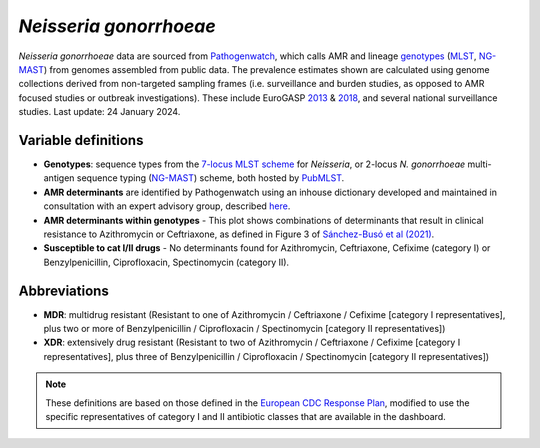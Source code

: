 *Neisseria gonorrhoeae*
=======================

.. container:: justify-text

   *Neisseria gonorrhoeae* data are sourced from `Pathogenwatch <https://doi.org/10.1186/s13073-021-00858-2>`__, which calls AMR and lineage `genotypes <https://pubmlst.org/neisseria/>`_ (`MLST <https://doi.org/10.1186/1741-7007-5-35>`_, `NG-MAST <https://doi.org/10.1086/383047>`_) from genomes assembled from public data. The prevalence estimates shown are calculated using genome collections derived from non-targeted sampling frames (i.e. surveillance and burden studies, as opposed to AMR focused studies or outbreak investigations). These include EuroGASP `2013 <https://doi.org/10.1016/s1473-3099(18)30225-1>`_ & `2018 <https://doi.org/10.1016/s2666-5247(22)00044-1>`_, and several national surveillance studies. Last update: 24 January 2024.

Variable definitions
~~~~~~~~~~~~~~~~~~~~~~~~

.. container:: justify-text

   - **Genotypes**: sequence types from the `7-locus MLST scheme <https://doi.org/10.1128/jcm.43.8.4178-4182.2005>`_ for *Neisseria*, or 2-locus *N. gonorrhoeae* multi-antigen sequence typing (`NG-MAST <https://doi.org/10.1086/383047>`_) scheme, both hosted by `PubMLST <https://pubmlst.org/neisseria/>`_.
   - **AMR determinants** are identified by Pathogenwatch using an inhouse dictionary developed and maintained in consultation with an expert advisory group, described `here <https://doi.org/10.1186/s13073-021-00858-2>`__.
   - **AMR determinants within genotypes** - This plot shows combinations of determinants that result in clinical resistance to Azithromycin or Ceftriaxone, as defined in Figure 3 of `Sánchez-Busó et al (2021) <https://doi.org/10.1186/s13073-021-00858-2>`_.
   - **Susceptible to cat I/II drugs** - No determinants found for Azithromycin, Ceftriaxone, Cefixime (category I) or Benzylpenicillin, Ciprofloxacin, Spectinomycin (category II).

Abbreviations
~~~~~~~~~~~~~~

.. container:: justify-text

   - **MDR**: multidrug resistant (Resistant to one of Azithromycin / Ceftriaxone / Cefixime [category I representatives], plus two or more of Benzylpenicillin / Ciprofloxacin / Spectinomycin [category II representatives])
   - **XDR**: extensively drug resistant (Resistant to two of Azithromycin / Ceftriaxone / Cefixime [category I representatives], plus three of Benzylpenicillin / Ciprofloxacin / Spectinomycin [category II representatives])

   .. note::

      These definitions are based on those defined in the `European CDC Response Plan <https://www.ecdc.europa.eu/sites/default/files/documents/multi-and-extensively-drug-resistant-gonorrhoea-response-plan-Europe-2019.pdf>`_, modified to use the specific representatives of category I and II antibiotic classes that are available in the dashboard.

